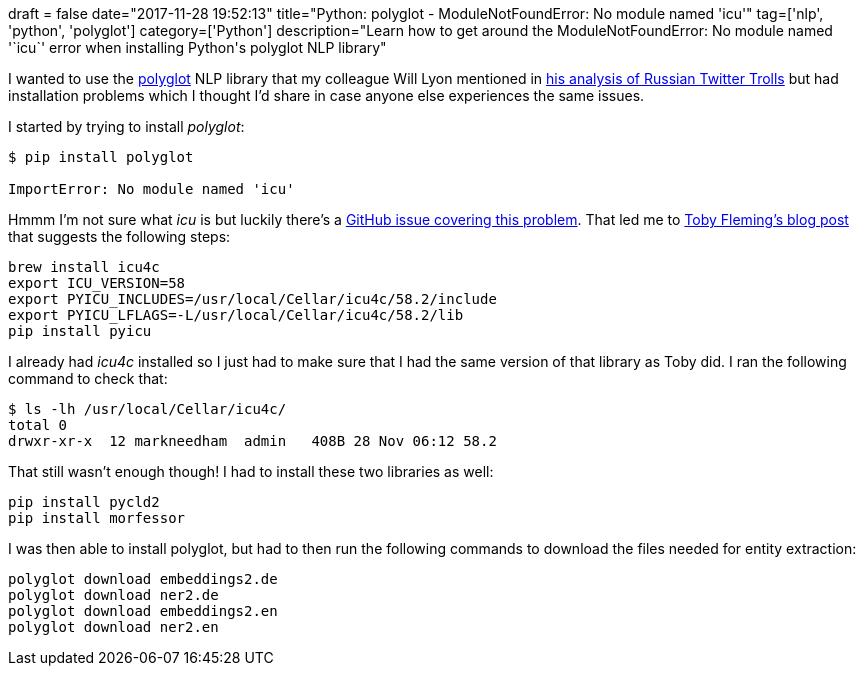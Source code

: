 +++
draft = false
date="2017-11-28 19:52:13"
title="Python: polyglot - ModuleNotFoundError: No module named 'icu'"
tag=['nlp', 'python', 'polyglot']
category=['Python']
description="Learn how to get around the ModuleNotFoundError: No module named '`icu`' error when installing Python's polyglot NLP library"
+++

I wanted to use the https://github.com/aboSamoor/polyglot[polyglot] NLP library that my colleague Will Lyon mentioned in http://www.lyonwj.com/2017/11/15/entity-extraction-russian-troll-tweets-neo4j/[his analysis of Russian Twitter Trolls] but had installation problems which I thought I'd share in case anyone else experiences the same issues.

I started by trying to install +++<cite>+++polyglot+++</cite>+++:

[source,bash]
----

$ pip install polyglot

ImportError: No module named 'icu'
----

Hmmm I'm not sure what +++<cite>+++icu+++</cite>+++ is but luckily there's a https://github.com/aboSamoor/polyglot/issues/10[GitHub issue covering this problem]. That led me to https://tobywf.com/2017/05/installing-pyicu-on-macos/[Toby Fleming's blog post] that suggests the following steps:

[source,bash]
----

brew install icu4c
export ICU_VERSION=58
export PYICU_INCLUDES=/usr/local/Cellar/icu4c/58.2/include
export PYICU_LFLAGS=-L/usr/local/Cellar/icu4c/58.2/lib
pip install pyicu
----

I already had +++<cite>+++icu4c+++</cite>+++ installed so I just had to make sure that I had the same version of that library as Toby did. I ran the following command to check that:

[source,bash]
----

$ ls -lh /usr/local/Cellar/icu4c/
total 0
drwxr-xr-x  12 markneedham  admin   408B 28 Nov 06:12 58.2
----

That still wasn't enough though! I had to install these two libraries as well:

[source,bash]
----

pip install pycld2
pip install morfessor
----

I was then able to install polyglot, but had to then run the following commands to download the files needed for entity extraction:

[source,bash]
----

polyglot download embeddings2.de
polyglot download ner2.de
polyglot download embeddings2.en
polyglot download ner2.en
----
